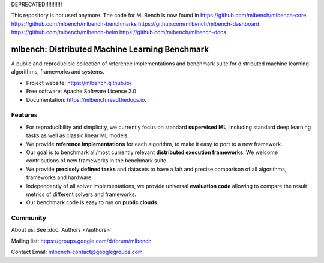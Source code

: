 DEPRECATED!!!!!!!!!!!

This repository is not used anymore. The code for MLBench is now found in 
https://github.com/mlbench/mlbench-core
https://github.com/mlbench/mlbench-benchmarks
https://github.com/mlbench/mlbench-dashboard
https://github.com/mlbench/mlbench-helm
https://github.com/mlbench/mlbench-docs


===============================================
mlbench: Distributed Machine Learning Benchmark
===============================================

.. image:: https://travis-ci.com/mlbench/mlbench.svg?branch=develop
    :target: https://travis-ci.com/mlbench/mlbench

.. image:: https://readthedocs.org/projects/mlbench/badge/?version=latest
        :target: https://mlbench.readthedocs.io/en/latest/?badge=latest
        :alt: Documentation Status




A public and reproducible collection of reference implementations and benchmark suite for distributed machine learning algorithms, frameworks and systems.


* Project website: https://mlbench.github.io/
* Free software: Apache Software License 2.0
* Documentation: https://mlbench.readthedocs.io.


Features
--------

* For reproducibility and simplicity, we currently focus on standard **supervised ML**, including standard deep learning tasks as well as classic linear ML models.
* We provide **reference implementations** for each algorithm, to make it easy to port to a new framework.
* Our goal is to benchmark all/most currently relevant **distributed execution frameworks**. We welcome contributions of new frameworks in the benchmark suite.
* We provide **precisely defined tasks** and datasets to have a fair and precise comparison of all algorithms, frameworks and hardware.
* Independently of all solver implementations, we provide universal **evaluation code** allowing to compare the result metrics of different solvers and frameworks.
* Our benchmark code is easy to run on **public clouds**.



Community
---------

About us: See :doc:`Authors </authors>`

Mailing list: https://groups.google.com/d/forum/mlbench

Contact Email: mlbench-contact@googlegroups.com
